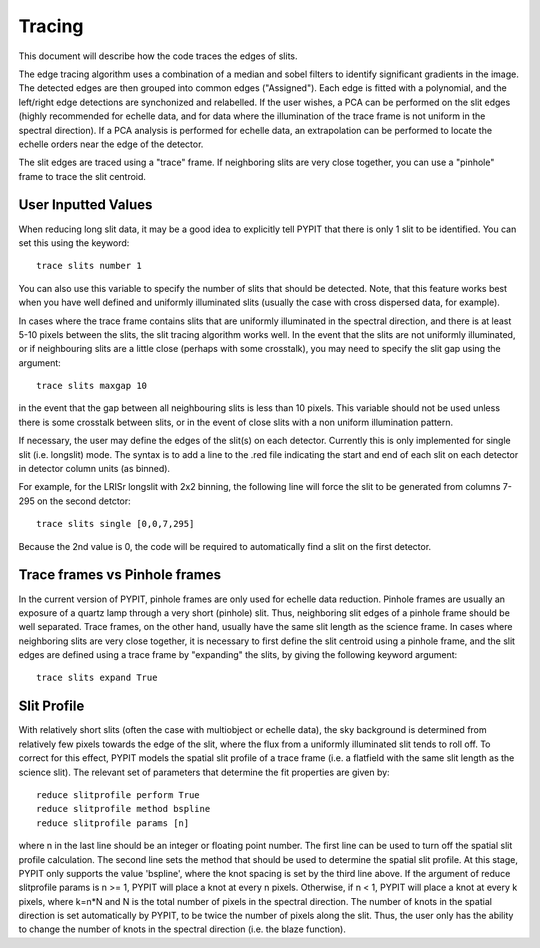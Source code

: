 .. highlight:: rest

*******
Tracing
*******

This document will describe how the code traces the
edges of slits.

The edge tracing algorithm uses a combination of a
median and sobel filters to identify significant
gradients in the image. The detected edges are
then grouped into common edges ("Assigned"). Each
edge is fitted with a polynomial, and the left/right
edge detections are synchonized and relabelled. If
the user wishes, a PCA can be performed on the slit
edges (highly recommended for echelle data, and for
data where the illumination of the trace frame is
not uniform in the spectral direction). If a PCA
analysis is performed for echelle data, an
extrapolation can be performed to locate the echelle
orders near the edge of the detector.

The slit edges are traced using a "trace" frame.
If neighboring slits are very close together, you
can use a "pinhole" frame to trace the slit centroid.

User Inputted Values
====================

When reducing long slit data, it may be a good
idea to explicitly tell PYPIT that there is only
1 slit to be identified. You can set this using
the keyword::

    trace slits number 1

You can also use this variable to specify the
number of slits that should be detected. Note,
that this feature works best when you have
well defined and uniformly illuminated slits
(usually the case with cross dispersed data,
for example).

In cases where the trace frame contains slits that
are uniformly illuminated in the spectral direction,
and there is at least 5-10 pixels between the slits,
the slit tracing algorithm works well. In the event
that the slits are not uniformly illuminated, or if
neighbouring slits are a little close (perhaps with
some crosstalk), you may need to specify the slit gap
using the argument::

    trace slits maxgap 10

in the event that the gap between all neighbouring slits is
less than 10 pixels. This variable should not be used unless
there is some crosstalk between slits, or in the event
of close slits with a non uniform illumination pattern.

If necessary, the user may define the edges of the slit(s)
on each detector.  Currently this is only implemented for
single slit (i.e. longslit) mode.  The syntax is to add a
line to the .red file indicating the start and end of each
slit on each detector in detector column units (as binned).

For example, for the LRISr longslit with 2x2 binning, the
following line will force the slit to be generated from
columns 7-295 on the second detctor::

    trace slits single [0,0,7,295]

Because the 2nd value is 0, the code will be required to
automatically find a slit on the first detector.

Trace frames vs Pinhole frames
==============================

In the current version of PYPIT, pinhole frames are
only used for echelle data reduction. Pinhole frames
are usually an exposure of a quartz lamp through a
very short (pinhole) slit. Thus, neighboring slit
edges of a pinhole frame should be well separated.
Trace frames, on the other hand, usually have the
same slit length as the science frame. In cases
where neighboring slits are very close together,
it is necessary to first define the slit centroid
using a pinhole frame, and the slit edges are
defined using a trace frame by "expanding" the
slits, by giving the following keyword argument::

    trace slits expand True

Slit Profile
============

With relatively short slits (often the case with
multiobject or echelle data), the sky background
is determined from relatively few pixels towards
the edge of the slit, where the flux from a uniformly
illuminated slit tends to roll off. To correct for
this effect, PYPIT models the spatial slit profile
of a trace frame (i.e. a flatfield with the same
slit length as the science slit). The relevant set
of parameters that determine the fit properties
are given by::

    reduce slitprofile perform True
    reduce slitprofile method bspline
    reduce slitprofile params [n]

where n in the last line should be an integer or
floating point number.
The first line can be used to turn off the
spatial slit profile calculation. The second line
sets the method that should be used to determine
the spatial slit profile. At this stage, PYPIT only
supports the value 'bspline', where the knot spacing
is set by the third line above. If the argument of
reduce slitprofile params is n >= 1, PYPIT will place
a knot at every n pixels. Otherwise, if n < 1, PYPIT
will place a knot at every k pixels, where k=n*N and
N is the total number of pixels in the spectral
direction. The number of knots in the spatial
direction is set automatically by PYPIT, to be twice
the number of pixels along the slit. Thus, the user
only has the ability to change the number of knots
in the spectral direction (i.e. the blaze function).


